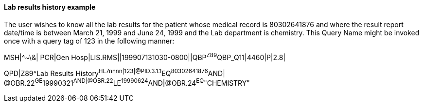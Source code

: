 ==== Lab results history example
[v291_section="5.9.2.3"]

The user wishes to know all the lab results for the patient whose medical record is 80302641876 and where the result report date/time is between March 21, 1999 and June 24, 1999 and the Lab department is chemistry. This Query Name might be invoked once with a query tag of 123 in the following manner:

[er7]
MSH|^~\&| PCR|Gen Hosp|LIS.RMS||199907131030-0800||QBP^Z89^QBP_Q11|4460|P|2.8|
[er7]
QPD|Z89^Lab Results History^HL7nnnn|123|@PID.3.1.1^EQ^80302641876^AND| @OBR.22^GE^19990321^AND|@OBR.22^LE^19990624^AND|@OBR.24^EQ^"CHEMISTRY"

